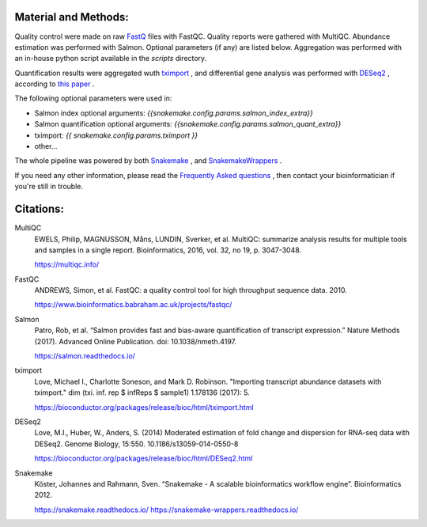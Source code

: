 Material and Methods:
#####################

Quality control were made on raw `FastQ <https://en.wikipedia.org/wiki/FASTQ_format>`_ files with FastQC. Quality reports were gathered with MultiQC. Abundance estimation was performed with Salmon. Optional parameters (if any) are listed below. Aggregation was performed with an in-house python script available in the `scripts` directory.

Quantification results were aggregated wuth `tximport <https://bioconductor.org/packages/release/bioc/html/tximport.html>`_ , and differential gene analysis was performed with `DESeq2 <https://bioconductor.org/packages/release/bioc/html/DESeq2.html>`_ , according to `this paper <https://www.ncbi.nlm.nih.gov/pmc/articles/PMC4712774/>`_ .

The following optional parameters were used in:

* Salmon index optional arguments: `{{snakemake.config.params.salmon_index_extra}}`
* Salmon quantification optional arguments: `{{snakemake.config.params.salmon_quant_extra}}`
* tximport: `{{ snakemake.config.params.tximport }}`
* other...

The whole pipeline was powered by both `Snakemake <https://snakemake.readthedocs.io>`_ , and `SnakemakeWrappers <https://snakemake-wrappers.readthedocs.io/>`_ .

If you need any other information, please read the `Frequently Asked questions <https://github.com/tdayris-perso/rna-count-salmon#frequently-asked-questions-by-my-fellow-biologists-on-this-pipeline>`_ , then contact your bioinformatician if you're still in trouble.

Citations:
##########

MultiQC
  EWELS, Philip, MAGNUSSON, Måns, LUNDIN, Sverker, et al. MultiQC: summarize analysis results for multiple tools and samples in a single report. Bioinformatics, 2016, vol. 32, no 19, p. 3047-3048.

  https://multiqc.info/

FastQC
  ANDREWS, Simon, et al. FastQC: a quality control tool for high throughput sequence data. 2010.

  https://www.bioinformatics.babraham.ac.uk/projects/fastqc/

Salmon
  Patro, Rob, et al. “Salmon provides fast and bias-aware quantification of transcript expression.” Nature Methods (2017). Advanced Online Publication. doi: 10.1038/nmeth.4197.

  https://salmon.readthedocs.io/

tximport
  Love, Michael I., Charlotte Soneson, and Mark D. Robinson. "Importing transcript abundance datasets with tximport." dim (txi. inf. rep $ infReps $ sample1) 1.178136 (2017): 5.

  https://bioconductor.org/packages/release/bioc/html/tximport.html

DESeq2
  Love, M.I., Huber, W., Anders, S. (2014) Moderated estimation of fold change and dispersion for RNA-seq data with DESeq2. Genome Biology, 15:550. 10.1186/s13059-014-0550-8

  https://bioconductor.org/packages/release/bioc/html/DESeq2.html

Snakemake
  Köster, Johannes and Rahmann, Sven. “Snakemake - A scalable bioinformatics workflow engine”. Bioinformatics 2012.

  https://snakemake.readthedocs.io/
  https://snakemake-wrappers.readthedocs.io/
